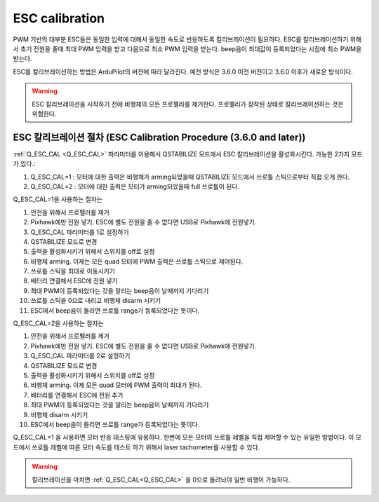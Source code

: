 .. _quadplane-esc-calibration:

ESC calibration
===============

PWM 기반의 대부분 ESC들은 동일한 입력에 대해서 동일한 속도로 반응하도록 칼리브레이션이 필요하다.
ESC를 칼리브레이션하기 위해서 초기 전원을 줄때 최대 PWM 입력을 받고 다음으로 최소 PWM 입력을 받는다. beep음이 최대값이 등록되었다는 시점에 최소 PWM을 받는다.

ESC를 칼리브레이션하는 방법은 ArduPilot의 버전에 따라 달라진다. 예전 방식은 3.6.0 이전 버전이고 3.6.0 이후가 새로운 방식이다.

.. warning::
   ESC 칼리브레이션을 시작하기 전에 비행체의 모든 프로펠러를 제거한다. 프로펠러가 장착된 상태로 칼리브레이션하는 것은 위험한다.

ESC 칼리브레이션 절차 (ESC Calibration Procedure (3.6.0 and later))
-------------------------------------------

:ref:`Q_ESC_CAL <Q_ESC_CAL>` 파라미터를 이용해서 QSTABILIZE 모드에서 ESC 칼리브레이션을 활성화시킨다. 가능한 2가지 모드가 있다.:

#. Q\_ESC_CAL=1 : 모터에 대한 출력은 비행체가 arming되었을때 QSTABILIZE 모드에서 쓰로틀 스틱으로부터 직접 오게 한다.
#. Q\_ESC_CAL=2 : 모터에 대한 출력은 모터가 arming되었을때 full 쓰로틀이 된다.

Q\_ESC_CAL=1을 사용하는 절차는

#. 안전을 위해서 프로펠러를 제거
#. Pixhawk에만 전원 넣기. ESC에 별도 전원을 줄 수 없다면 USB로 Pixhawk에 전원넣기.
#. Q\_ESC_CAL 파라미터를 1로 설정하기
#. QSTABILIZE 모드로 변경
#. 출력을 활성화시키기 위해서 스위치를 off로 설정
#. 비행체 arming. 이제는 모든 quad 모터에 PWM 출력은 쓰로틀 스틱으로 제어된다.
#. 쓰로틀 스틱을 최대로 이동시키기
#. 배터리 연결해서 ESC에 전원 넣기
#. 최대 PWM이 등록되었다는 것을 알리는 beep음이 날때까지 기다리기
#. 쓰로틀 스틱을 0으로 내리고 비행체 disarm 시키기
#. ESC에서 beep음이 들리면 쓰로틀 range가 등록되었다는 뜻이다.

Q\_ESC_CAL=2을 사용하는 절차는

#. 안전을 위해서 프로펠러를 제거
#. Pixhawk에만 전원 넣기. ESC에 별도 전원을 줄 수 없다면 USB로 Pixhawk에 전원넣기.
#. Q\_ESC_CAL 파라미터를 2로 설정하기
#. QSTABILIZE 모드로 변경
#. 출력을 활성화시키기 위해서 스위치를 off로 설정
#. 비행체 arming. 이제 모든 quad 모터에 PWM 출력이 최대가 된다.
#. 배터리를 연결해서 ESC에 전원 추가
#. 최대 PWM이 등록되었다는 것을 알리는 beep음이 날때까지 기다리기
#. 비행체 disarm 시키기
#. ESC에서 beep음이 들리면 쓰로틀 range가 등록되었다는 뜻이다.

Q\_ESC_CAL=1 을 사용하면 모터 반응 테스팅에 유용하다. 한번에 모든 모터의 쓰로틀 레벨을 직접 제어할 수 있는 유일한 방법이다. 이 모드에서 쓰로틀 레벨에 따른 모터 속도를 테스트 하기 위해서 laser tachometer를 사용할 수 있다.

.. warning:: 칼리브레이션을 마치면 :ref:`Q_ESC_CAL<Q_ESC_CAL>` 을 0으로 돌려놔야 일반 비행이 가능하다.
